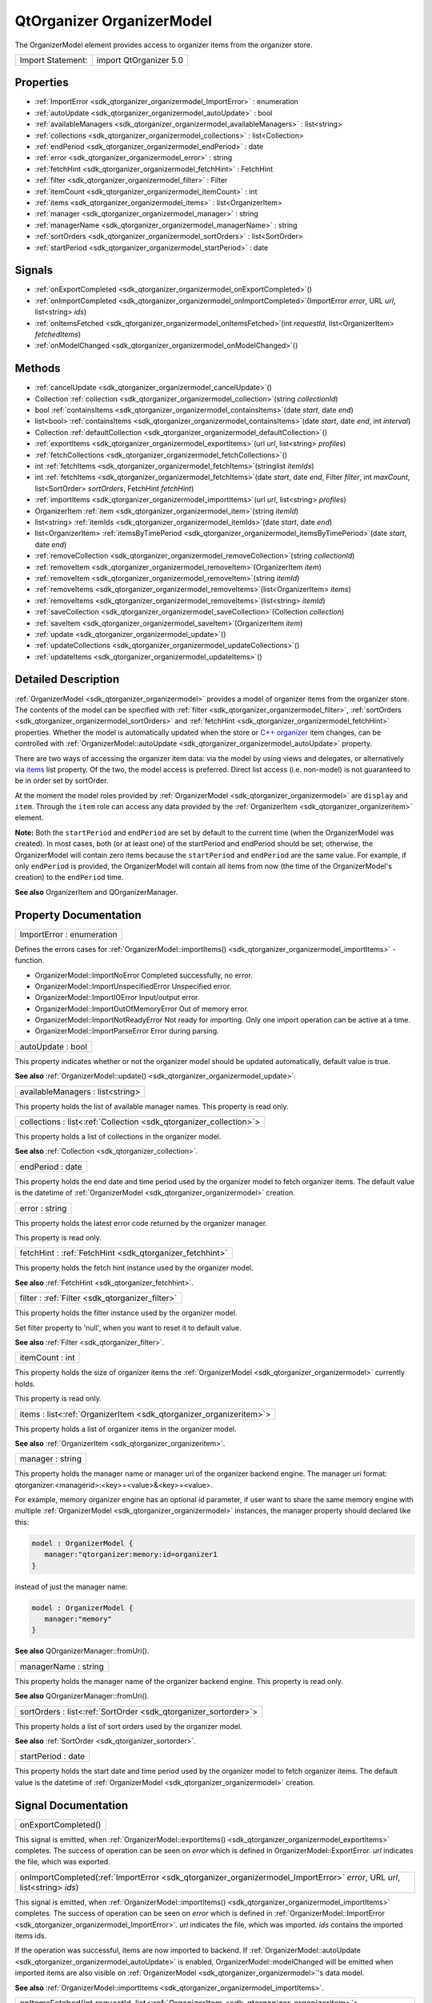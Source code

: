 .. _sdk_qtorganizer_organizermodel:

QtOrganizer OrganizerModel
==========================

The OrganizerModel element provides access to organizer items from the organizer store.

+---------------------+--------------------------+
| Import Statement:   | import QtOrganizer 5.0   |
+---------------------+--------------------------+

Properties
----------

-  :ref:`ImportError <sdk_qtorganizer_organizermodel_ImportError>` : enumeration
-  :ref:`autoUpdate <sdk_qtorganizer_organizermodel_autoUpdate>` : bool
-  :ref:`availableManagers <sdk_qtorganizer_organizermodel_availableManagers>` : list<string>
-  :ref:`collections <sdk_qtorganizer_organizermodel_collections>` : list<Collection>
-  :ref:`endPeriod <sdk_qtorganizer_organizermodel_endPeriod>` : date
-  :ref:`error <sdk_qtorganizer_organizermodel_error>` : string
-  :ref:`fetchHint <sdk_qtorganizer_organizermodel_fetchHint>` : FetchHint
-  :ref:`filter <sdk_qtorganizer_organizermodel_filter>` : Filter
-  :ref:`itemCount <sdk_qtorganizer_organizermodel_itemCount>` : int
-  :ref:`items <sdk_qtorganizer_organizermodel_items>` : list<OrganizerItem>
-  :ref:`manager <sdk_qtorganizer_organizermodel_manager>` : string
-  :ref:`managerName <sdk_qtorganizer_organizermodel_managerName>` : string
-  :ref:`sortOrders <sdk_qtorganizer_organizermodel_sortOrders>` : list<SortOrder>
-  :ref:`startPeriod <sdk_qtorganizer_organizermodel_startPeriod>` : date

Signals
-------

-  :ref:`onExportCompleted <sdk_qtorganizer_organizermodel_onExportCompleted>`\ ()
-  :ref:`onImportCompleted <sdk_qtorganizer_organizermodel_onImportCompleted>`\ (ImportError *error*, URL *url*, list<string> *ids*)
-  :ref:`onItemsFetched <sdk_qtorganizer_organizermodel_onItemsFetched>`\ (int *requestId*, list<OrganizerItem> *fetchedItems*)
-  :ref:`onModelChanged <sdk_qtorganizer_organizermodel_onModelChanged>`\ ()

Methods
-------

-  :ref:`cancelUpdate <sdk_qtorganizer_organizermodel_cancelUpdate>`\ ()
-  Collection :ref:`collection <sdk_qtorganizer_organizermodel_collection>`\ (string *collectionId*)
-  bool :ref:`containsItems <sdk_qtorganizer_organizermodel_containsItems>`\ (date *start*, date *end*)
-  list<bool> :ref:`containsItems <sdk_qtorganizer_organizermodel_containsItems>`\ (date *start*, date *end*, int *interval*)
-  Collection :ref:`defaultCollection <sdk_qtorganizer_organizermodel_defaultCollection>`\ ()
-  :ref:`exportItems <sdk_qtorganizer_organizermodel_exportItems>`\ (url *url*, list<string> *profiles*)
-  :ref:`fetchCollections <sdk_qtorganizer_organizermodel_fetchCollections>`\ ()
-  int :ref:`fetchItems <sdk_qtorganizer_organizermodel_fetchItems>`\ (stringlist *itemIds*)
-  int :ref:`fetchItems <sdk_qtorganizer_organizermodel_fetchItems>`\ (date *start*, date *end*, Filter *filter*, int *maxCount*, list<SortOrder> *sortOrders*, FetchHint *fetchHint*)
-  :ref:`importItems <sdk_qtorganizer_organizermodel_importItems>`\ (url *url*, list<string> *profiles*)
-  OrganizerItem :ref:`item <sdk_qtorganizer_organizermodel_item>`\ (string *itemId*)
-  list<string> :ref:`itemIds <sdk_qtorganizer_organizermodel_itemIds>`\ (date *start*, date *end*)
-  list<OrganizerItem> :ref:`itemsByTimePeriod <sdk_qtorganizer_organizermodel_itemsByTimePeriod>`\ (date *start*, date *end*)
-  :ref:`removeCollection <sdk_qtorganizer_organizermodel_removeCollection>`\ (string *collectionId*)
-  :ref:`removeItem <sdk_qtorganizer_organizermodel_removeItem>`\ (OrganizerItem *item*)
-  :ref:`removeItem <sdk_qtorganizer_organizermodel_removeItem>`\ (string *itemId*)
-  :ref:`removeItems <sdk_qtorganizer_organizermodel_removeItems>`\ (list<OrganizerItem> *items*)
-  :ref:`removeItems <sdk_qtorganizer_organizermodel_removeItems>`\ (list<string> *itemId*)
-  :ref:`saveCollection <sdk_qtorganizer_organizermodel_saveCollection>`\ (Collection *collection*)
-  :ref:`saveItem <sdk_qtorganizer_organizermodel_saveItem>`\ (OrganizerItem *item*)
-  :ref:`update <sdk_qtorganizer_organizermodel_update>`\ ()
-  :ref:`updateCollections <sdk_qtorganizer_organizermodel_updateCollections>`\ ()
-  :ref:`updateItems <sdk_qtorganizer_organizermodel_updateItems>`\ ()

Detailed Description
--------------------

:ref:`OrganizerModel <sdk_qtorganizer_organizermodel>` provides a model of organizer items from the organizer store. The contents of the model can be specified with :ref:`filter <sdk_qtorganizer_organizermodel_filter>`, :ref:`sortOrders <sdk_qtorganizer_organizermodel_sortOrders>` and :ref:`fetchHint <sdk_qtorganizer_organizermodel_fetchHint>` properties. Whether the model is automatically updated when the store or `C++ organizer </sdk/apps/qml/QtOrganizer/organizer/>`_  item changes, can be controlled with :ref:`OrganizerModel::autoUpdate <sdk_qtorganizer_organizermodel_autoUpdate>` property.

There are two ways of accessing the organizer item data: via the model by using views and delegates, or alternatively via `items </sdk/apps/qml/QtOrganizer/organizer/#items>`_  list property. Of the two, the model access is preferred. Direct list access (i.e. non-model) is not guaranteed to be in order set by sortOrder.

At the moment the model roles provided by :ref:`OrganizerModel <sdk_qtorganizer_organizermodel>` are ``display`` and ``item``. Through the ``item`` role can access any data provided by the :ref:`OrganizerItem <sdk_qtorganizer_organizeritem>` element.

**Note:** Both the ``startPeriod`` and ``endPeriod`` are set by default to the current time (when the OrganizerModel was created). In most cases, both (or at least one) of the startPeriod and endPeriod should be set; otherwise, the OrganizerModel will contain zero items because the ``startPeriod`` and ``endPeriod`` are the same value. For example, if only ``endPeriod`` is provided, the OrganizerModel will contain all items from now (the time of the OrganizerModel's creation) to the ``endPeriod`` time.

**See also** OrganizerItem and QOrganizerManager.

Property Documentation
----------------------

.. _sdk_qtorganizer_organizermodel_ImportError:

+--------------------------------------------------------------------------------------------------------------------------------------------------------------------------------------------------------------------------------------------------------------------------------------------------------------+
| ImportError : enumeration                                                                                                                                                                                                                                                                                    |
+--------------------------------------------------------------------------------------------------------------------------------------------------------------------------------------------------------------------------------------------------------------------------------------------------------------+

Defines the errors cases for :ref:`OrganizerModel::importItems() <sdk_qtorganizer_organizermodel_importItems>` -function.

-  OrganizerModel::ImportNoError Completed successfully, no error.
-  OrganizerModel::ImportUnspecifiedError Unspecified error.
-  OrganizerModel::ImportIOError Input/output error.
-  OrganizerModel::ImportOutOfMemoryError Out of memory error.
-  OrganizerModel::ImportNotReadyError Not ready for importing. Only one import operation can be active at a time.
-  OrganizerModel::ImportParseError Error during parsing.

.. _sdk_qtorganizer_organizermodel_autoUpdate:

+--------------------------------------------------------------------------------------------------------------------------------------------------------------------------------------------------------------------------------------------------------------------------------------------------------------+
| autoUpdate : bool                                                                                                                                                                                                                                                                                            |
+--------------------------------------------------------------------------------------------------------------------------------------------------------------------------------------------------------------------------------------------------------------------------------------------------------------+

This property indicates whether or not the organizer model should be updated automatically, default value is true.

**See also** :ref:`OrganizerModel::update() <sdk_qtorganizer_organizermodel_update>`.

.. _sdk_qtorganizer_organizermodel_availableManagers:

+--------------------------------------------------------------------------------------------------------------------------------------------------------------------------------------------------------------------------------------------------------------------------------------------------------------+
| availableManagers : list<string>                                                                                                                                                                                                                                                                             |
+--------------------------------------------------------------------------------------------------------------------------------------------------------------------------------------------------------------------------------------------------------------------------------------------------------------+

This property holds the list of available manager names. This property is read only.

.. _sdk_qtorganizer_organizermodel_collections:

+-----------------------------------------------------------------------------------------------------------------------------------------------------------------------------------------------------------------------------------------------------------------------------------------------------------------+
| collections : list<:ref:`Collection <sdk_qtorganizer_collection>`>                                                                                                                                                                                                                                              |
+-----------------------------------------------------------------------------------------------------------------------------------------------------------------------------------------------------------------------------------------------------------------------------------------------------------------+

This property holds a list of collections in the organizer model.

**See also** :ref:`Collection <sdk_qtorganizer_collection>`.

.. _sdk_qtorganizer_organizermodel_endPeriod:

+--------------------------------------------------------------------------------------------------------------------------------------------------------------------------------------------------------------------------------------------------------------------------------------------------------------+
| endPeriod : date                                                                                                                                                                                                                                                                                             |
+--------------------------------------------------------------------------------------------------------------------------------------------------------------------------------------------------------------------------------------------------------------------------------------------------------------+

This property holds the end date and time period used by the organizer model to fetch organizer items. The default value is the datetime of :ref:`OrganizerModel <sdk_qtorganizer_organizermodel>` creation.

.. _sdk_qtorganizer_organizermodel_error:

+--------------------------------------------------------------------------------------------------------------------------------------------------------------------------------------------------------------------------------------------------------------------------------------------------------------+
| error : string                                                                                                                                                                                                                                                                                               |
+--------------------------------------------------------------------------------------------------------------------------------------------------------------------------------------------------------------------------------------------------------------------------------------------------------------+

This property holds the latest error code returned by the organizer manager.

This property is read only.

.. _sdk_qtorganizer_organizermodel_fetchHint:

+-----------------------------------------------------------------------------------------------------------------------------------------------------------------------------------------------------------------------------------------------------------------------------------------------------------------+
| fetchHint : :ref:`FetchHint <sdk_qtorganizer_fetchhint>`                                                                                                                                                                                                                                                        |
+-----------------------------------------------------------------------------------------------------------------------------------------------------------------------------------------------------------------------------------------------------------------------------------------------------------------+

This property holds the fetch hint instance used by the organizer model.

**See also** :ref:`FetchHint <sdk_qtorganizer_fetchhint>`.

.. _sdk_qtorganizer_organizermodel_filter:

+-----------------------------------------------------------------------------------------------------------------------------------------------------------------------------------------------------------------------------------------------------------------------------------------------------------------+
| filter : :ref:`Filter <sdk_qtorganizer_filter>`                                                                                                                                                                                                                                                                 |
+-----------------------------------------------------------------------------------------------------------------------------------------------------------------------------------------------------------------------------------------------------------------------------------------------------------------+

This property holds the filter instance used by the organizer model.

Set filter property to 'null', when you want to reset it to default value.

**See also** :ref:`Filter <sdk_qtorganizer_filter>`.

.. _sdk_qtorganizer_organizermodel_itemCount:

+--------------------------------------------------------------------------------------------------------------------------------------------------------------------------------------------------------------------------------------------------------------------------------------------------------------+
| itemCount : int                                                                                                                                                                                                                                                                                              |
+--------------------------------------------------------------------------------------------------------------------------------------------------------------------------------------------------------------------------------------------------------------------------------------------------------------+

This property holds the size of organizer items the :ref:`OrganizerModel <sdk_qtorganizer_organizermodel>` currently holds.

This property is read only.

.. _sdk_qtorganizer_organizermodel_items:

+-----------------------------------------------------------------------------------------------------------------------------------------------------------------------------------------------------------------------------------------------------------------------------------------------------------------+
| items : list<:ref:`OrganizerItem <sdk_qtorganizer_organizeritem>`>                                                                                                                                                                                                                                              |
+-----------------------------------------------------------------------------------------------------------------------------------------------------------------------------------------------------------------------------------------------------------------------------------------------------------------+

This property holds a list of organizer items in the organizer model.

**See also** :ref:`OrganizerItem <sdk_qtorganizer_organizeritem>`.

.. _sdk_qtorganizer_organizermodel_manager:

+--------------------------------------------------------------------------------------------------------------------------------------------------------------------------------------------------------------------------------------------------------------------------------------------------------------+
| manager : string                                                                                                                                                                                                                                                                                             |
+--------------------------------------------------------------------------------------------------------------------------------------------------------------------------------------------------------------------------------------------------------------------------------------------------------------+

This property holds the manager name or manager uri of the organizer backend engine. The manager uri format: qtorganizer:<managerid>:<key>=<value>&<key>=<value>.

For example, memory organizer engine has an optional id parameter, if user want to share the same memory engine with multiple :ref:`OrganizerModel <sdk_qtorganizer_organizermodel>` instances, the manager property should declared like this:

.. code:: cpp

    model : OrganizerModel {
       manager:"qtorganizer:memory:id=organizer1
    }

instead of just the manager name:

.. code:: cpp

    model : OrganizerModel {
       manager:"memory"
    }

**See also** QOrganizerManager::fromUri().

.. _sdk_qtorganizer_organizermodel_managerName:

+--------------------------------------------------------------------------------------------------------------------------------------------------------------------------------------------------------------------------------------------------------------------------------------------------------------+
| managerName : string                                                                                                                                                                                                                                                                                         |
+--------------------------------------------------------------------------------------------------------------------------------------------------------------------------------------------------------------------------------------------------------------------------------------------------------------+

This property holds the manager name of the organizer backend engine. This property is read only.

**See also** QOrganizerManager::fromUri().

.. _sdk_qtorganizer_organizermodel_sortOrders:

+-----------------------------------------------------------------------------------------------------------------------------------------------------------------------------------------------------------------------------------------------------------------------------------------------------------------+
| sortOrders : list<:ref:`SortOrder <sdk_qtorganizer_sortorder>`>                                                                                                                                                                                                                                                 |
+-----------------------------------------------------------------------------------------------------------------------------------------------------------------------------------------------------------------------------------------------------------------------------------------------------------------+

This property holds a list of sort orders used by the organizer model.

**See also** :ref:`SortOrder <sdk_qtorganizer_sortorder>`.

.. _sdk_qtorganizer_organizermodel_startPeriod:

+--------------------------------------------------------------------------------------------------------------------------------------------------------------------------------------------------------------------------------------------------------------------------------------------------------------+
| startPeriod : date                                                                                                                                                                                                                                                                                           |
+--------------------------------------------------------------------------------------------------------------------------------------------------------------------------------------------------------------------------------------------------------------------------------------------------------------+

This property holds the start date and time period used by the organizer model to fetch organizer items. The default value is the datetime of :ref:`OrganizerModel <sdk_qtorganizer_organizermodel>` creation.

Signal Documentation
--------------------

.. _sdk_qtorganizer_organizermodel_onExportCompleted:

+--------------------------------------------------------------------------------------------------------------------------------------------------------------------------------------------------------------------------------------------------------------------------------------------------------------+
| onExportCompleted()                                                                                                                                                                                                                                                                                          |
+--------------------------------------------------------------------------------------------------------------------------------------------------------------------------------------------------------------------------------------------------------------------------------------------------------------+

This signal is emitted, when :ref:`OrganizerModel::exportItems() <sdk_qtorganizer_organizermodel_exportItems>` completes. The success of operation can be seen on *error* which is defined in OrganizerModel::ExportError. *url* indicates the file, which was exported.

.. _sdk_qtorganizer_organizermodel_onImportCompleted:

+--------------------------------------------------------------------------------------------------------------------------------------------------------------------------------------------------------------------------------------------------------------------------------------------------------------+
| onImportCompleted(:ref:`ImportError <sdk_qtorganizer_organizermodel_ImportError>` *error*, URL *url*, list<string> *ids*)                                                                                                                                                                                    |
+--------------------------------------------------------------------------------------------------------------------------------------------------------------------------------------------------------------------------------------------------------------------------------------------------------------+

This signal is emitted, when :ref:`OrganizerModel::importItems() <sdk_qtorganizer_organizermodel_importItems>` completes. The success of operation can be seen on *error* which is defined in :ref:`OrganizerModel::ImportError <sdk_qtorganizer_organizermodel_ImportError>`. *url* indicates the file, which was imported. *ids* contains the imported items ids.

If the operation was successful, items are now imported to backend. If :ref:`OrganizerModel::autoUpdate <sdk_qtorganizer_organizermodel_autoUpdate>` is enabled, OrganizerModel::modelChanged will be emitted when imported items are also visible on :ref:`OrganizerModel <sdk_qtorganizer_organizermodel>`'s data model.

**See also** :ref:`OrganizerModel::importItems <sdk_qtorganizer_organizermodel_importItems>`.

.. _sdk_qtorganizer_organizermodel_onItemsFetched:

+-----------------------------------------------------------------------------------------------------------------------------------------------------------------------------------------------------------------------------------------------------------------------------------------------------------------+
| onItemsFetched(int *requestId*, list<:ref:`OrganizerItem <sdk_qtorganizer_organizeritem>`> *fetchedItems*)                                                                                                                                                                                                      |
+-----------------------------------------------------------------------------------------------------------------------------------------------------------------------------------------------------------------------------------------------------------------------------------------------------------------+

This handler is called when request of the given *requestId* is finished with the *fetchedItems*.

**See also** :ref:`fetchItems <sdk_qtorganizer_organizermodel_fetchItems>`.

.. _sdk_qtorganizer_organizermodel_onModelChanged:

+--------------------------------------------------------------------------------------------------------------------------------------------------------------------------------------------------------------------------------------------------------------------------------------------------------------+
| onModelChanged()                                                                                                                                                                                                                                                                                             |
+--------------------------------------------------------------------------------------------------------------------------------------------------------------------------------------------------------------------------------------------------------------------------------------------------------------+

This signal is emitted, when there are changes in items contained by :ref:`OrganizerModel <sdk_qtorganizer_organizermodel>`'s data model. Items have either been added, removed or modified. This signal is also always emitted during :ref:`OrganizerModel <sdk_qtorganizer_organizermodel>` construction when data model is ready for use, even in cases when data model is not having any items in it.

Method Documentation
--------------------

.. _sdk_qtorganizer_organizermodel_cancelUpdate:

+--------------------------------------------------------------------------------------------------------------------------------------------------------------------------------------------------------------------------------------------------------------------------------------------------------------+
| cancelUpdate()                                                                                                                                                                                                                                                                                               |
+--------------------------------------------------------------------------------------------------------------------------------------------------------------------------------------------------------------------------------------------------------------------------------------------------------------+

Cancel the running organizer model content update request.

**See also** :ref:`OrganizerModel::autoUpdate <sdk_qtorganizer_organizermodel_autoUpdate>` and :ref:`OrganizerModel::update <sdk_qtorganizer_organizermodel_update>`.

.. _sdk_qtorganizer_organizermodel_:

+-----------------------------------------------------------------------------------------------------------------------------------------------------------------------------------------------------------------------------------------------------------------------------------------------------------------+
| :ref:`Collection <sdk_qtorganizer_collection>` collection(string *collectionId*)                                                                                                                                                                                                                                |
+-----------------------------------------------------------------------------------------------------------------------------------------------------------------------------------------------------------------------------------------------------------------------------------------------------------------+

Returns the Collection object which collection id is the given *collectionId* and null if collection id is not found.

.. _sdk_qtorganizer_organizermodel_containsItems:

+--------------------------------------------------------------------------------------------------------------------------------------------------------------------------------------------------------------------------------------------------------------------------------------------------------------+
| bool containsItems(date *start*, date *end*)                                                                                                                                                                                                                                                                 |
+--------------------------------------------------------------------------------------------------------------------------------------------------------------------------------------------------------------------------------------------------------------------------------------------------------------+

Returns true if there is at least one :ref:`OrganizerItem <sdk_qtorganizer_organizeritem>` between the given date range. Both the *start* and *end* parameters are optional, if no *end* parameter, returns true if there are item(s) after *start*, if neither start nor end date time provided, returns true if items in the current model is not empty, otherwise return false.

**See also** :ref:`itemIds() <sdk_qtorganizer_organizermodel_itemIds>`.

.. _sdk_qtorganizer_organizermodel_containsItems1:

+--------------------------------------------------------------------------------------------------------------------------------------------------------------------------------------------------------------------------------------------------------------------------------------------------------------+
| list<bool> containsItems(date *start*, date *end*, int *interval*)                                                                                                                                                                                                                                           |
+--------------------------------------------------------------------------------------------------------------------------------------------------------------------------------------------------------------------------------------------------------------------------------------------------------------+

Returns a list of booleans telling if there is any item falling in the given time range.

For example, if the *start* time is 2011-12-08 14:00:00, the *end* time is 2011-12-08 20:00:00, and the *interval* is 3600 (seconds), a list of size 6 is returned, telling if there is any item falling in the range of 14:00:00 to 15:00:00, 15:00:00 to 16:00:00, ..., 19:00:00 to 20:00:00.

.. _sdk_qtorganizer_organizermodel_1:

+-----------------------------------------------------------------------------------------------------------------------------------------------------------------------------------------------------------------------------------------------------------------------------------------------------------------+
| :ref:`Collection <sdk_qtorganizer_collection>` defaultCollection()                                                                                                                                                                                                                                              |
+-----------------------------------------------------------------------------------------------------------------------------------------------------------------------------------------------------------------------------------------------------------------------------------------------------------------+

Returns the default Collection object.

.. _sdk_qtorganizer_organizermodel_exportItems:

+--------------------------------------------------------------------------------------------------------------------------------------------------------------------------------------------------------------------------------------------------------------------------------------------------------------+
| exportItems(url *url*, list<string> *profiles*)                                                                                                                                                                                                                                                              |
+--------------------------------------------------------------------------------------------------------------------------------------------------------------------------------------------------------------------------------------------------------------------------------------------------------------+

Export organizer items into a vcalendar file to the given *url* by optional *profiles*. At the moment only the local file url is supported in export method.

.. _sdk_qtorganizer_organizermodel_fetchCollections:

+--------------------------------------------------------------------------------------------------------------------------------------------------------------------------------------------------------------------------------------------------------------------------------------------------------------+
| fetchCollections()                                                                                                                                                                                                                                                                                           |
+--------------------------------------------------------------------------------------------------------------------------------------------------------------------------------------------------------------------------------------------------------------------------------------------------------------+

Fetch asynchronously a list of organizer collections from the organizer backend.

.. _sdk_qtorganizer_organizermodel_fetchItems:

+--------------------------------------------------------------------------------------------------------------------------------------------------------------------------------------------------------------------------------------------------------------------------------------------------------------+
| int fetchItems(stringlist *itemIds*)                                                                                                                                                                                                                                                                         |
+--------------------------------------------------------------------------------------------------------------------------------------------------------------------------------------------------------------------------------------------------------------------------------------------------------------+

Starts a request to fetch items by the given *itemIds*, and returns the unique ID of this request. -1 is returned if the request can't be started.

Note that the items fetched won't be added to the model, but can be accessed through the :ref:`onItemsFetched <sdk_qtorganizer_organizermodel_onItemsFetched>` handler.

**See also** :ref:`onItemsFetched <sdk_qtorganizer_organizermodel_onItemsFetched>`.

.. _sdk_qtorganizer_organizermodel_fetchItems1:

+-----------------------------------------------------------------------------------------------------------------------------------------------------------------------------------------------------------------------------------------------------------------------------------------------------------------------+
| int fetchItems(date *start*, date *end*, :ref:`Filter <sdk_qtorganizer_filter>` *filter*, int *maxCount*, list<:ref:`SortOrder <sdk_qtorganizer_sortorder>`> *sortOrders*, :ref:`FetchHint <sdk_qtorganizer_fetchhint>` *fetchHint*)                                                                                  |
+-----------------------------------------------------------------------------------------------------------------------------------------------------------------------------------------------------------------------------------------------------------------------------------------------------------------------+

This method will start a request to fetch items between the given *start* and *end* dates. Optionally a *sort* order, *filter*, *fetchHint* and *maxCount* can be specified to narrow the search. If nothing is set for these optional paramenters then defaults are applied, essentially any sort order, default filter, default storage location and all items.

The unique ID of this request will be returned. If the request can't be started -1 is returned. The end date must be greater than the start date for this method to start a fetch request.

Note that the items fetched won't be added to the model, but can be accessed through the :ref:`onItemsFetched <sdk_qtorganizer_organizermodel_onItemsFetched>` handler. No properties in the model are updated at all.

**See also** :ref:`onItemsFetched <sdk_qtorganizer_organizermodel_onItemsFetched>`.

.. _sdk_qtorganizer_organizermodel_importItems:

+--------------------------------------------------------------------------------------------------------------------------------------------------------------------------------------------------------------------------------------------------------------------------------------------------------------+
| importItems(url *url*, list<string> *profiles*)                                                                                                                                                                                                                                                              |
+--------------------------------------------------------------------------------------------------------------------------------------------------------------------------------------------------------------------------------------------------------------------------------------------------------------+

Import organizer items from a vcalendar by the given *url* and optional *profiles*. Only one import operation can be active at a time.

.. _sdk_qtorganizer_organizermodel_2:

+-----------------------------------------------------------------------------------------------------------------------------------------------------------------------------------------------------------------------------------------------------------------------------------------------------------------+
| :ref:`OrganizerItem <sdk_qtorganizer_organizeritem>` item(string *itemId*)                                                                                                                                                                                                                                      |
+-----------------------------------------------------------------------------------------------------------------------------------------------------------------------------------------------------------------------------------------------------------------------------------------------------------------+

Returns the :ref:`OrganizerItem <sdk_qtorganizer_organizeritem>` object with the given *itemId*.

.. _sdk_qtorganizer_organizermodel_itemIds:

+--------------------------------------------------------------------------------------------------------------------------------------------------------------------------------------------------------------------------------------------------------------------------------------------------------------+
| list<string> itemIds(date *start*, date *end*)                                                                                                                                                                                                                                                               |
+--------------------------------------------------------------------------------------------------------------------------------------------------------------------------------------------------------------------------------------------------------------------------------------------------------------+

Returns the list of organizer item ids between the given date range *start* and *end*, excluding generated occurrences. Both the *start* and *end* parameters are optional, if no *end* parameter, returns all item ids from *start*, if neither start nor end date time provided, returns all item ids in the current model.

**See also** :ref:`containsItems() <sdk_qtorganizer_organizermodel_containsItems>`.

.. _sdk_qtorganizer_organizermodel_list<:

+-----------------------------------------------------------------------------------------------------------------------------------------------------------------------------------------------------------------------------------------------------------------------------------------------------------------+
| list<:ref:`OrganizerItem <sdk_qtorganizer_organizeritem>`> itemsByTimePeriod(date *start*, date *end*)                                                                                                                                                                                                          |
+-----------------------------------------------------------------------------------------------------------------------------------------------------------------------------------------------------------------------------------------------------------------------------------------------------------------+

Returns the list of organizer items between the given *start* and *end* period.

.. _sdk_qtorganizer_organizermodel_removeCollection:

+--------------------------------------------------------------------------------------------------------------------------------------------------------------------------------------------------------------------------------------------------------------------------------------------------------------+
| removeCollection(string *collectionId*)                                                                                                                                                                                                                                                                      |
+--------------------------------------------------------------------------------------------------------------------------------------------------------------------------------------------------------------------------------------------------------------------------------------------------------------+

Removes asynchronously the organizer collection with the given *collectionId* from the backend.

.. _sdk_qtorganizer_organizermodel_removeItem:

+-----------------------------------------------------------------------------------------------------------------------------------------------------------------------------------------------------------------------------------------------------------------------------------------------------------------+
| removeItem(:ref:`OrganizerItem <sdk_qtorganizer_organizeritem>` *item*)                                                                                                                                                                                                                                         |
+-----------------------------------------------------------------------------------------------------------------------------------------------------------------------------------------------------------------------------------------------------------------------------------------------------------------+

Removes the given organizer *item* from the backend.

.. _sdk_qtorganizer_organizermodel_removeItem1:

+--------------------------------------------------------------------------------------------------------------------------------------------------------------------------------------------------------------------------------------------------------------------------------------------------------------+
| removeItem(string *itemId*)                                                                                                                                                                                                                                                                                  |
+--------------------------------------------------------------------------------------------------------------------------------------------------------------------------------------------------------------------------------------------------------------------------------------------------------------+

Removes the organizer item with the given *itemId* from the backend.

.. _sdk_qtorganizer_organizermodel_removeItems:

+-----------------------------------------------------------------------------------------------------------------------------------------------------------------------------------------------------------------------------------------------------------------------------------------------------------------+
| removeItems(list<:ref:`OrganizerItem <sdk_qtorganizer_organizeritem>`> *items*)                                                                                                                                                                                                                                 |
+-----------------------------------------------------------------------------------------------------------------------------------------------------------------------------------------------------------------------------------------------------------------------------------------------------------------+

Removes asynchronously the organizer items in the given *items* list from the backend.

.. _sdk_qtorganizer_organizermodel_removeItems1:

+--------------------------------------------------------------------------------------------------------------------------------------------------------------------------------------------------------------------------------------------------------------------------------------------------------------+
| removeItems(list<string> *itemId*)                                                                                                                                                                                                                                                                           |
+--------------------------------------------------------------------------------------------------------------------------------------------------------------------------------------------------------------------------------------------------------------------------------------------------------------+

Removes asynchronously the organizer items with the given *ids* from the backend.

.. _sdk_qtorganizer_organizermodel_saveCollection:

+-----------------------------------------------------------------------------------------------------------------------------------------------------------------------------------------------------------------------------------------------------------------------------------------------------------------+
| saveCollection(:ref:`Collection <sdk_qtorganizer_collection>` *collection*)                                                                                                                                                                                                                                     |
+-----------------------------------------------------------------------------------------------------------------------------------------------------------------------------------------------------------------------------------------------------------------------------------------------------------------+

Saves asynchronously the given *collection* into the organizer backend.

.. _sdk_qtorganizer_organizermodel_saveItem:

+-----------------------------------------------------------------------------------------------------------------------------------------------------------------------------------------------------------------------------------------------------------------------------------------------------------------+
| saveItem(:ref:`OrganizerItem <sdk_qtorganizer_organizeritem>` *item*)                                                                                                                                                                                                                                           |
+-----------------------------------------------------------------------------------------------------------------------------------------------------------------------------------------------------------------------------------------------------------------------------------------------------------------+

Saves asynchronously the given *item* into the organizer backend.

.. _sdk_qtorganizer_organizermodel_update:

+--------------------------------------------------------------------------------------------------------------------------------------------------------------------------------------------------------------------------------------------------------------------------------------------------------------+
| update()                                                                                                                                                                                                                                                                                                     |
+--------------------------------------------------------------------------------------------------------------------------------------------------------------------------------------------------------------------------------------------------------------------------------------------------------------+

Manually update the organizer model content including both items and collections.

**See also** :ref:`OrganizerModel::updateItems <sdk_qtorganizer_organizermodel_updateItems>`, :ref:`OrganizerModel::updateCollections <sdk_qtorganizer_organizermodel_updateCollections>`, and :ref:`OrganizerModel::autoUpdate <sdk_qtorganizer_organizermodel_autoUpdate>`.

.. _sdk_qtorganizer_organizermodel_updateCollections:

+--------------------------------------------------------------------------------------------------------------------------------------------------------------------------------------------------------------------------------------------------------------------------------------------------------------+
| updateCollections()                                                                                                                                                                                                                                                                                          |
+--------------------------------------------------------------------------------------------------------------------------------------------------------------------------------------------------------------------------------------------------------------------------------------------------------------+

Manually update the organizer model collections.

**See also** :ref:`OrganizerModel::update <sdk_qtorganizer_organizermodel_update>`, :ref:`OrganizerModel::updateItems <sdk_qtorganizer_organizermodel_updateItems>`, and :ref:`OrganizerModel::autoUpdate <sdk_qtorganizer_organizermodel_autoUpdate>`.

.. _sdk_qtorganizer_organizermodel_updateItems:

+--------------------------------------------------------------------------------------------------------------------------------------------------------------------------------------------------------------------------------------------------------------------------------------------------------------+
| updateItems()                                                                                                                                                                                                                                                                                                |
+--------------------------------------------------------------------------------------------------------------------------------------------------------------------------------------------------------------------------------------------------------------------------------------------------------------+

Manually update the organizer model items.

**See also** :ref:`OrganizerModel::update <sdk_qtorganizer_organizermodel_update>`, :ref:`OrganizerModel::updateCollections <sdk_qtorganizer_organizermodel_updateCollections>`, and :ref:`OrganizerModel::autoUpdate <sdk_qtorganizer_organizermodel_autoUpdate>`.

